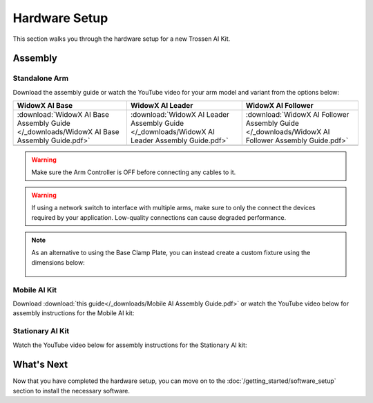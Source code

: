 ==============
Hardware Setup
==============

This section walks you through the hardware setup for a new Trossen AI Kit.

Assembly
========

Standalone Arm
--------------

Download the assembly guide or watch the YouTube video for your arm model and variant from the options below:

.. list-table::
    :align: center
    :header-rows: 1

    * - WidowX AI Base
      - WidowX AI Leader
      - WidowX AI Follower
    * - :download:`WidowX AI Base Assembly Guide </_downloads/WidowX AI Base Assembly Guide.pdf>`
      - :download:`WidowX AI Leader Assembly Guide </_downloads/WidowX AI Leader Assembly Guide.pdf>`
      - :download:`WidowX AI Follower Assembly Guide </_downloads/WidowX AI Follower Assembly Guide.pdf>`
    * - .. youtube:: BDlKgnniVJ8
          :align: center
          :width: 300px
      - .. youtube:: hdPAw-pwMm4
          :align: center
          :width: 300px
      - .. youtube:: w5s9EzMBmsU
          :align: center
          :width: 300px

.. warning::

    Make sure the Arm Controller is OFF before connecting any cables to it.

.. warning::

    If using a network switch to interface with multiple arms, make sure to only the connect the devices required by your application.
    Low-quality connections can cause degraded performance.

.. note::

    As an alternative to using the Base Clamp Plate, you can instead create a custom fixture using the dimensions below:

        .. image:: images/mounting_holes.png
            :align: center
            :width: 600px

Mobile AI Kit
-------------

Download :download:`this guide</_downloads/Mobile AI Assembly Guide.pdf>` or watch the YouTube video below for assembly instructions for the Mobile AI kit:

.. youtube:: BDENPOcgwdU
    :align: center

Stationary AI Kit
-----------------

Watch the YouTube video below for assembly instructions for the Stationary AI kit:

.. youtube:: LUU2ktpvOAo
    :align: center

What's Next
===========

Now that you have completed the hardware setup, you can move on to the :doc:`/getting_started/software_setup` section to install the necessary software.
